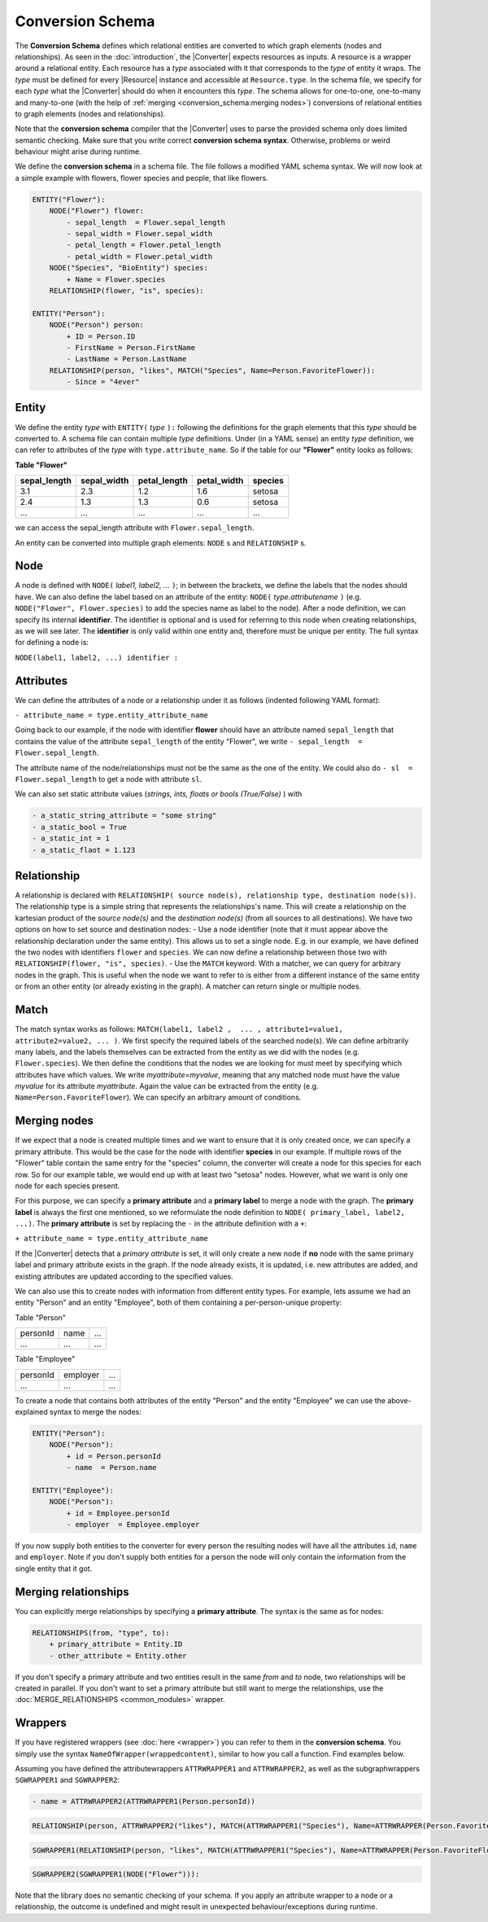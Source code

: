 Conversion Schema
=================

The **Conversion Schema** defines which relational entities are converted to which graph elements (nodes and relationships). 
As seen in the :doc:`introduction`, the |Converter| expects resources as inputs. A resource is a wrapper around a relational entity. 
Each resource has a *type* associated with it that corresponds to the *type* of entity it wraps. 
The *type* must be defined for every |Resource| instance and accessible at ``Resource.type``. 
In the schema file, we specify for each *type* what the |Converter| should do when it encounters this *type*. 
The schema allows for one-to-one, one-to-many and many-to-one (with the help of :ref:`merging <conversion_schema:merging nodes>`) conversions of relational entities to graph elements (nodes and relationships).

Note that the **conversion schema** compiler that the |Converter| uses to parse the provided schema only does limited semantic checking. Make sure that you write correct **conversion schema syntax**. 
Otherwise, problems or weird behaviour might arise during runtime.

We define the **conversion schema** in a schema file. 
The file follows a modified YAML schema syntax. We will now look at a simple example with flowers, flower species and people, that like flowers.

.. code-block:: yaml

    ENTITY("Flower"):
        NODE("Flower") flower:
            - sepal_length  = Flower.sepal_length
            - sepal_width = Flower.sepal_width
            - petal_length = Flower.petal_length
            - petal_width = Flower.petal_width
        NODE("Species", "BioEntity") species:
            + Name = Flower.species
        RELATIONSHIP(flower, "is", species):
        
    ENTITY("Person"):
        NODE("Person") person:
            + ID = Person.ID
            - FirstName = Person.FirstName
            - LastName = Person.LastName
        RELATIONSHIP(person, "likes", MATCH("Species", Name=Person.FavoriteFlower)):
            - Since = "4ever"


Entity
~~~~~~

We define the entity *type* with ``ENTITY(`` *type* ``):`` following the definitions for the graph elements that this *type* should be converted to. 
A schema file can contain multiple *type* definitions. Under (in a YAML sense) an entity *type* definition, we can refer to attributes of the *type* with ``type.attribute_name``. 
So if the table for our **"Flower"** entity looks as follows:

**Table "Flower"**

+--------------+-------------+--------------+-------------+---------+
| sepal_length | sepal_width | petal_length | petal_width | species |
+==============+=============+==============+=============+=========+
| 3.1          | 2.3         | 1.2          | 1.6         | setosa  |
+--------------+-------------+--------------+-------------+---------+
| 2.4          | 1.3         | 1.3          | 0.6         | setosa  |
+--------------+-------------+--------------+-------------+---------+
| ...          | ...         | ...          | ...         | ...     |
+--------------+-------------+--------------+-------------+---------+


we can access the sepal_length attribute with ``Flower.sepal_length``.

An entity can be converted into multiple graph elements: ``NODE`` s and ``RELATIONSHIP`` s.

Node
~~~~

A node is defined with ``NODE(`` *label1, label2, ...* ``)``; in between the brackets, 
we define the labels that the nodes should have. 
We can also define the label based on an attribute of the entity: ``NODE(`` *type.attributename* ``)`` (e.g. ``NODE("Flower", Flower.species)`` to add the species name as label to the node). 
After a node definition, we can specify its internal **identifier**. The identifier is optional and is used for referring to this node when creating relationships, as we will see later. 
The **identifier** is only valid within one entity and, therefore must be unique per entity. The full syntax for defining a node is:

``NODE(label1, label2, ...) identifier :``

Attributes
~~~~~~~~~~

We can define the attributes of a node or a relationship under it as follows (indented following YAML format):

``- attribute_name = type.entity_attribute_name``

Going back to our example, if the node with identifier **flower** should have an attribute named ``sepal_length`` that contains the value of the attribute ``sepal_length`` of the entity "Flower", we write 
``- sepal_length  = Flower.sepal_length``.

The attribute name of the node/relationships must not be the same as the one of the entity. We could also do 
``- sl  = Flower.sepal_length``
to get a node with attribute ``sl``.

We can also set static attribute values (*strings, ints, floats or bools (True/False)* ) with 

.. code-block:: yaml

    - a_static_string_attribute = "some string"
    - a_static_bool = True
    - a_static_int = 1
    - a_static_flaot = 1.123


Relationship
~~~~~~~~~~~~

A relationship is declared with ``RELATIONSHIP( source node(s), relationship type, destination node(s))``. The relationship type is a simple string that represents the relationships's name. 
This will create a relationship on the kartesian product of the *source node(s)* and the *destination node(s)* (from all sources to all destinations). 
We have two options on how to set source and destination nodes: 
- Use a node identifier (note that it must appear above the relationship declaration under the same entity). This allows us to set a single node. E.g. in our example, we have defined the two nodes with identifiers ``flower`` and ``species``. We can now define a relationship between those two with ``RELATIONSHIP(flower, "is", species)``.
- Use the ``MATCH`` keyword. With a matcher, we can query for arbitrary nodes in the graph. This is useful when the node we want to refer to is either from a different instance of the same entity or from an other entity (or already existing in the graph). A matcher can return single or multiple nodes. 

Match
~~~~~

The match syntax works as follows: ``MATCH(label1, label2 ,  ... , attribute1=value1, attribute2=value2, ... )``. We first specify the required labels of the searched node(s). 
We can define arbitrarily many labels, and the labels themselves can be extracted from the entity as we did with the nodes (e.g. ``Flower.species``). 
We then define the conditions that the nodes we are looking for must meet by specifying which attributes have which values. We write *myattribute=myvalue*, meaning that any matched node must have the value *myvalue* for its attribute *myattribute*. 
Again the value can be extracted from the entity (e.g. ``Name=Person.FavoriteFlower``). We can specify an arbitrary amount of conditions. 


Merging nodes
~~~~~~~~~~~~~

If we expect that a node is created multiple times and we want to ensure that it is only created once, we can specify a primary attribute. 
This would be the case for the node with identifier **species** in our example. 
If multiple rows of the "Flower" table contain the same entry for the "species" column, the converter will create a node for this species for each row. 
So for our example table, we would end up with at least two "setosa" nodes. However, what we want is only one node for each species present. 

For this purpose, we can specify a **primary attribute** and a **primary label** to merge a node with the graph. 
The **primary label** is always the first one mentioned, so we reformulate the node definition to ``NODE( primary_label, label2, ...)``. The **primary attribute** is set by replacing the ``-`` in the attribute definition with a ``+``:

``+ attribute_name = type.entity_attribute_name``

If the |Converter| detects that a *primary attribute* is set, it will only create a new node if **no** node with the same primary label and primary attribute exists in the graph. 
If the node already exists, it is updated, i.e. new attributes are added, and existing attributes are updated according to the specified values. 

We can also use this to create nodes with information from different entity types. 
For example, lets assume we had an entity "Person" and an entity "Employee", both of them containing a per-person-unique property:

Table "Person"

+--------------+-------------+---------+
| personId     | name        | ...     |
+--------------+-------------+---------+
| ...          | ...         | ...     |
+--------------+-------------+---------+


Table "Employee"

+--------------+-------------+---------+
| personId     | employer    | ...     |
+--------------+-------------+---------+
| ...          | ...         | ...     |
+--------------+-------------+---------+

To create a node that contains both attributes of the entity "Person" and the entity "Employee" we can use the above-explained syntax to merge the nodes:

.. code-block:: yaml

    ENTITY("Person"):
        NODE("Person"):
            + id = Person.personId
            - name  = Person.name
        
    ENTITY("Employee"):
        NODE("Person"):
            + id = Employee.personId
            - employer  = Employee.employer

If you now supply both entities to the converter for every person the resulting nodes will have all the attributes 
``id``, ``name`` and ``employer``. Note if you don't supply both entities for a person the node will only contain the information from the single entity that it got.

Merging relationships
~~~~~~~~~~~~~~~~~~~~~

You can explicitly merge relationships by specifying a **primary attribute**. 
The syntax is the same as for nodes:

.. code-block:: yaml

    RELATIONSHIPS(from, "type", to):
        + primary_attribute = Entity.ID
        - other_attribute = Entity.other

If you don't specify a primary attribute and two entities result in the same *from* and *to* node, 
two relationships will be created in parallel. If you don't want to set a primary attribute but still want to merge the relationships, use the :doc:`MERGE_RELATIONSHIPS <common_modules>` wrapper.

Wrappers
~~~~~~~~

If you have registered wrappers (see :doc:`here <wrapper>`) you can refer to them in the **conversion schema**. 
You simply use the syntax ``NameOfWrapper(wrappedcontent)``, similar to how you call a function. Find examples below.

Assuming you have defined the attributewrappers ``ATTRWRAPPER1`` and ``ATTRWRAPPER2``, as well as the subgraphwrappers ``SGWRAPPER1`` and ``SGWRAPPER2``:

.. code-block:: yaml

    - name = ATTRWRAPPER2(ATTRWRAPPER1(Person.personId))

.. code-block:: yaml
    
    RELATIONSHIP(person, ATTRWRAPPER2("likes"), MATCH(ATTRWRAPPER1("Species"), Name=ATTRWRAPPER(Person.FavoriteFlower))):

.. code-block:: yaml

    SGWRAPPER1(RELATIONSHIP(person, "likes", MATCH(ATTRWRAPPER1("Species"), Name=ATTRWRAPPER(Person.FavoriteFlower)))):

.. code-block:: yaml

    SGWRAPPER2(SGWRAPPER1(NODE("Flower"))):


Note that the library does no semantic checking of your schema. If you apply an attribute wrapper to a node or a relationship, the outcome is undefined and might result in unexpected behaviour/exceptions during runtime.

.. |Resource| replace:: :py:class:`Resource <data2neo.Resource>`
.. |Converter| replace:: :py:class:`Converter <data2neo.Converter>`
.. |ResourceIterator| replace:: :py:class:`ResourceIterator <data2neo.ResourceIterator>`
.. _neo4j: https://neo4j.com/
.. _py2neo: https://py2neo.org/2021.1/index.html

